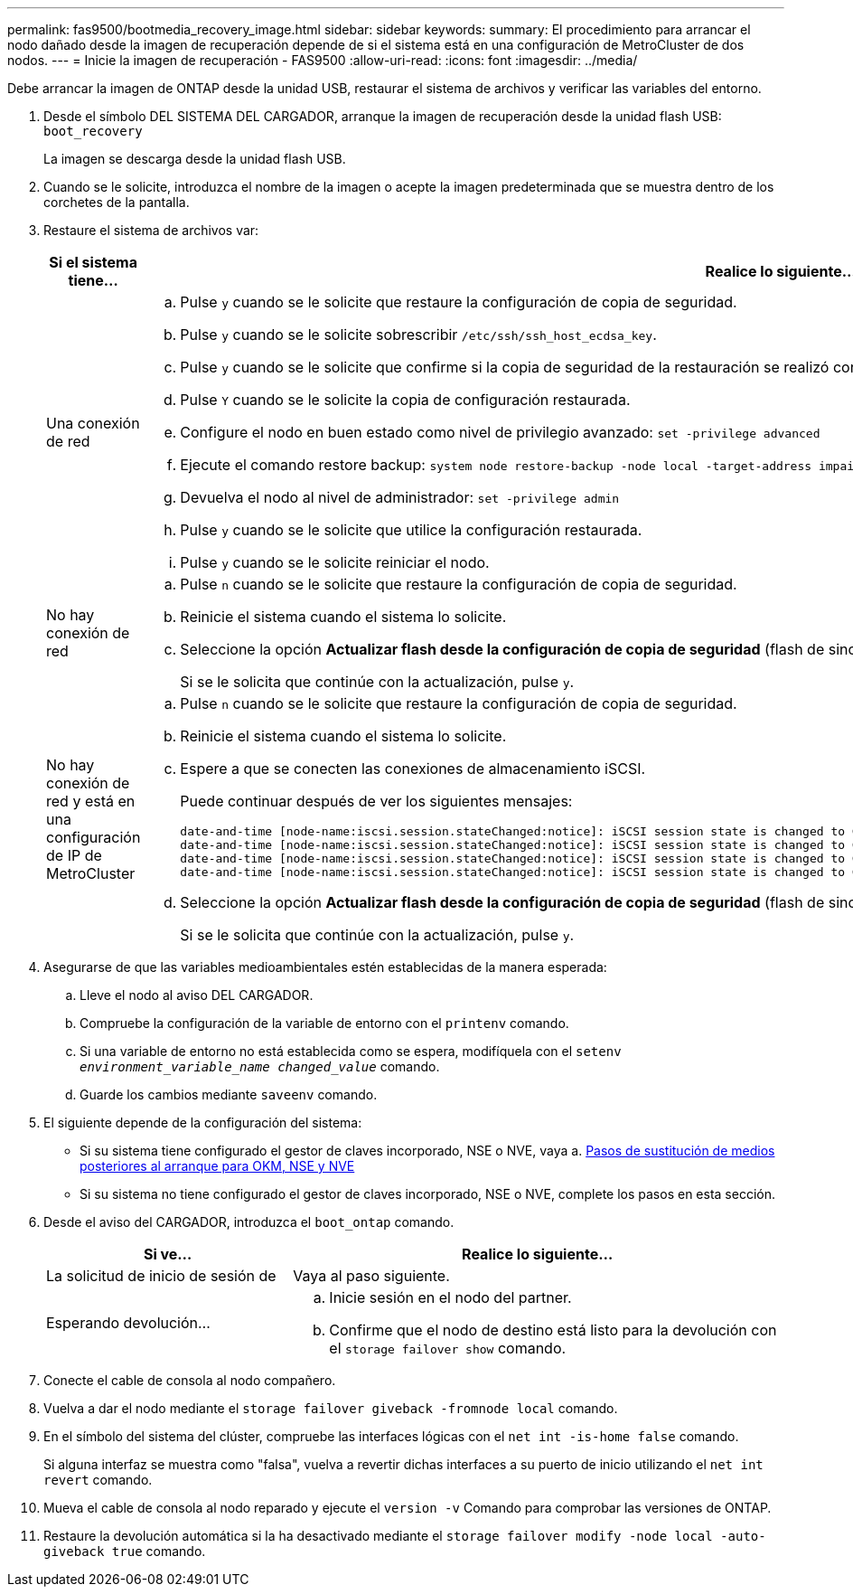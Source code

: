 ---
permalink: fas9500/bootmedia_recovery_image.html 
sidebar: sidebar 
keywords:  
summary: El procedimiento para arrancar el nodo dañado desde la imagen de recuperación depende de si el sistema está en una configuración de MetroCluster de dos nodos. 
---
= Inicie la imagen de recuperación - FAS9500
:allow-uri-read: 
:icons: font
:imagesdir: ../media/


[role="lead"]
Debe arrancar la imagen de ONTAP desde la unidad USB, restaurar el sistema de archivos y verificar las variables del entorno.

. Desde el símbolo DEL SISTEMA DEL CARGADOR, arranque la imagen de recuperación desde la unidad flash USB: `boot_recovery`
+
La imagen se descarga desde la unidad flash USB.

. Cuando se le solicite, introduzca el nombre de la imagen o acepte la imagen predeterminada que se muestra dentro de los corchetes de la pantalla.
. Restaure el sistema de archivos var:
+
[cols="1,2"]
|===
| Si el sistema tiene... | Realice lo siguiente... 


 a| 
Una conexión de red
 a| 
.. Pulse `y` cuando se le solicite que restaure la configuración de copia de seguridad.
.. Pulse `y` cuando se le solicite sobrescribir `/etc/ssh/ssh_host_ecdsa_key`.
.. Pulse `y` cuando se le solicite que confirme si la copia de seguridad de la restauración se realizó correctamente.
.. Pulse `Y` cuando se le solicite la copia de configuración restaurada.
.. Configure el nodo en buen estado como nivel de privilegio avanzado: `set -privilege advanced`
.. Ejecute el comando restore backup: `system node restore-backup -node local -target-address impaired_node_IP_address`
.. Devuelva el nodo al nivel de administrador: `set -privilege admin`
.. Pulse `y` cuando se le solicite que utilice la configuración restaurada.
.. Pulse `y` cuando se le solicite reiniciar el nodo.




 a| 
No hay conexión de red
 a| 
.. Pulse `n` cuando se le solicite que restaure la configuración de copia de seguridad.
.. Reinicie el sistema cuando el sistema lo solicite.
.. Seleccione la opción *Actualizar flash desde la configuración de copia de seguridad* (flash de sincronización) en el menú que se muestra.
+
Si se le solicita que continúe con la actualización, pulse `y`.





 a| 
No hay conexión de red y está en una configuración de IP de MetroCluster
 a| 
.. Pulse `n` cuando se le solicite que restaure la configuración de copia de seguridad.
.. Reinicie el sistema cuando el sistema lo solicite.
.. Espere a que se conecten las conexiones de almacenamiento iSCSI.
+
Puede continuar después de ver los siguientes mensajes:

+
[listing]
----
date-and-time [node-name:iscsi.session.stateChanged:notice]: iSCSI session state is changed to Connected for the target iSCSI-target (type: dr_auxiliary, address: ip-address).
date-and-time [node-name:iscsi.session.stateChanged:notice]: iSCSI session state is changed to Connected for the target iSCSI-target (type: dr_partner, address: ip-address).
date-and-time [node-name:iscsi.session.stateChanged:notice]: iSCSI session state is changed to Connected for the target iSCSI-target (type: dr_auxiliary, address: ip-address).
date-and-time [node-name:iscsi.session.stateChanged:notice]: iSCSI session state is changed to Connected for the target iSCSI-target (type: dr_partner, address: ip-address).
----
.. Seleccione la opción *Actualizar flash desde la configuración de copia de seguridad* (flash de sincronización) en el menú que se muestra.
+
Si se le solicita que continúe con la actualización, pulse `y`.



|===
. Asegurarse de que las variables medioambientales estén establecidas de la manera esperada:
+
.. Lleve el nodo al aviso DEL CARGADOR.
.. Compruebe la configuración de la variable de entorno con el `printenv` comando.
.. Si una variable de entorno no está establecida como se espera, modifíquela con el `setenv _environment_variable_name_ _changed_value_` comando.
.. Guarde los cambios mediante `saveenv` comando.


. El siguiente depende de la configuración del sistema:
+
** Si su sistema tiene configurado el gestor de claves incorporado, NSE o NVE, vaya a. xref:bootmedia_encryption_restore.adoc[Pasos de sustitución de medios posteriores al arranque para OKM, NSE y NVE]
** Si su sistema no tiene configurado el gestor de claves incorporado, NSE o NVE, complete los pasos en esta sección.


. Desde el aviso del CARGADOR, introduzca el `boot_ontap` comando.
+
[cols="1,2"]
|===
| Si ve... | Realice lo siguiente... 


 a| 
La solicitud de inicio de sesión de
 a| 
Vaya al paso siguiente.



 a| 
Esperando devolución...
 a| 
.. Inicie sesión en el nodo del partner.
.. Confirme que el nodo de destino está listo para la devolución con el `storage failover show` comando.


|===
. Conecte el cable de consola al nodo compañero.
. Vuelva a dar el nodo mediante el `storage failover giveback -fromnode local` comando.
. En el símbolo del sistema del clúster, compruebe las interfaces lógicas con el `net int -is-home false` comando.
+
Si alguna interfaz se muestra como "falsa", vuelva a revertir dichas interfaces a su puerto de inicio utilizando el `net int revert` comando.

. Mueva el cable de consola al nodo reparado y ejecute el `version -v` Comando para comprobar las versiones de ONTAP.
. Restaure la devolución automática si la ha desactivado mediante el `storage failover modify -node local -auto-giveback true` comando.

